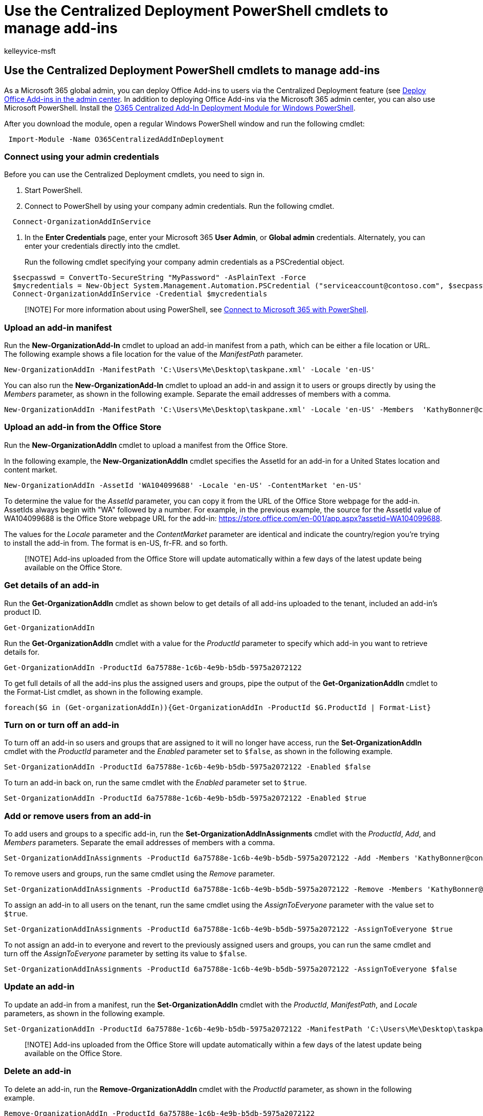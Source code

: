 = Use the Centralized Deployment PowerShell cmdlets to manage add-ins
:audience: Admin
:author: kelleyvice-msft
:description: Use the Centralized Deployment PowerShell cmdlets to help you deploy and manage Office Add-ins for your Microsoft 365 organization.
:f1.keywords: ["NOCSH"]
:manager: scotv
:ms.assetid: 94f4e86d-b8e5-42dd-b558-e6092f830ec9
:ms.author: kvice
:ms.custom: ["seo-marvel-apr2020"]
:ms.date: 1/24/2020
:ms.localizationpriority: medium
:ms.service: microsoft-365-enterprise
:ms.topic: article
:search.appverid: ["MET150", "MOE150", "MED150", "MBS150", "BCS160"]

== Use the Centralized Deployment PowerShell cmdlets to manage add-ins

As a Microsoft 365 global admin, you can deploy Office Add-ins to users via the Centralized Deployment feature (see xref:../admin/manage/manage-deployment-of-add-ins.adoc[Deploy Office Add-ins in the admin center].
In addition to deploying Office Add-ins via the Microsoft 365 admin center, you can also use Microsoft PowerShell.
Install the https://www.powershellgallery.com/packages/O365CentralizedAddInDeployment[O365 Centralized Add-In Deployment Module for Windows PowerShell].

After you download the module, open a regular Windows PowerShell window and run the following cmdlet:

[,powershell]
----
 Import-Module -Name O365CentralizedAddInDeployment
----

=== Connect using your admin credentials

Before you can use the Centralized Deployment cmdlets, you need to sign in.

. Start PowerShell.
. Connect to PowerShell by using your company admin credentials.
Run the following cmdlet.

[,powershell]
----
  Connect-OrganizationAddInService
----

. In the *Enter Credentials* page, enter your Microsoft 365 *User Admin*, or *Global admin* credentials.
Alternately, you can enter your credentials directly into the cmdlet.
+
Run the following cmdlet specifying your company admin credentials as a PSCredential object.

[,powershell]
----
  $secpasswd = ConvertTo-SecureString "MyPassword" -AsPlainText -Force
  $mycredentials = New-Object System.Management.Automation.PSCredential ("serviceaccount@contoso.com", $secpasswd)
  Connect-OrganizationAddInService -Credential $mycredentials
----

____
[!NOTE] For more information about using PowerShell, see xref:./connect-to-microsoft-365-powershell.adoc[Connect to Microsoft 365 with PowerShell].
____

=== Upload an add-in manifest

Run the *New-OrganizationAdd-In* cmdlet to upload an add-in manifest from a path, which can be either a file location or URL.
The following example shows a file location for the value of the  _ManifestPath_ parameter.

[,powershell]
----
New-OrganizationAddIn -ManifestPath 'C:\Users\Me\Desktop\taskpane.xml' -Locale 'en-US'
----

You can also run the *New-OrganizationAdd-In* cmdlet to upload an add-in and assign it to users or groups directly by using the  _Members_ parameter, as shown in the following example.
Separate the email addresses of members with a comma.

[,powershell]
----
New-OrganizationAddIn -ManifestPath 'C:\Users\Me\Desktop\taskpane.xml' -Locale 'en-US' -Members  'KathyBonner@contoso.com', 'MaxHargrave@contoso.com'
----

=== Upload an add-in from the Office Store

Run the *New-OrganizationAddIn* cmdlet to upload a manifest from the Office Store.

In the following example, the *New-OrganizationAddIn* cmdlet specifies the AssetId for an add-in for a United States location and content market.

[,powershell]
----
New-OrganizationAddIn -AssetId 'WA104099688' -Locale 'en-US' -ContentMarket 'en-US'
----

To determine the value for the  _AssetId_ parameter, you can copy it from the URL of the Office Store webpage for the add-in.
AssetIds always begin with "WA" followed by a number.
For example, in the previous example, the source for the AssetId value of WA104099688 is the Office Store webpage URL for the add-in: https://store.office.com/en-001/app.aspx?assetid=WA104099688.

The values for the  _Locale_ parameter and the  _ContentMarket_ parameter are identical and indicate the country/region you're trying to install the add-in from.
The format is en-US, fr-FR.
and so forth.

____
[!NOTE] Add-ins uploaded from the Office Store will update automatically within a few days of the latest update being available on the Office Store.
____

=== Get details of an add-in

Run the *Get-OrganizationAddIn* cmdlet as shown below to get details of all add-ins uploaded to the tenant, included an add-in's product ID.

[,powershell]
----
Get-OrganizationAddIn
----

Run the *Get-OrganizationAddIn* cmdlet with a value for the  _ProductId_ parameter to specify which add-in you want to retrieve details for.

[,powershell]
----
Get-OrganizationAddIn -ProductId 6a75788e-1c6b-4e9b-b5db-5975a2072122
----

To get full details of all the add-ins plus the assigned users and groups, pipe the output of the *Get-OrganizationAddIn* cmdlet to the Format-List cmdlet, as shown in the following example.

[,powershell]
----
foreach($G in (Get-organizationAddIn)){Get-OrganizationAddIn -ProductId $G.ProductId | Format-List}
----

=== Turn on or turn off an add-in

To turn off an add-in so users and groups that are assigned to it will no longer have access, run the *Set-OrganizationAddIn* cmdlet with the  _ProductId_ parameter and the  _Enabled_ parameter set to  `$false`, as shown in the following example.

[,powershell]
----
Set-OrganizationAddIn -ProductId 6a75788e-1c6b-4e9b-b5db-5975a2072122 -Enabled $false
----

To turn an add-in back on, run the same cmdlet with the  _Enabled_ parameter set to  `$true`.

[,powershell]
----
Set-OrganizationAddIn -ProductId 6a75788e-1c6b-4e9b-b5db-5975a2072122 -Enabled $true
----

=== Add or remove users from an add-in

To add users and groups to a specific add-in, run the *Set-OrganizationAddInAssignments* cmdlet with the  _ProductId_,  _Add_, and  _Members_ parameters.
Separate the email addresses of members with a comma.

[,powershell]
----
Set-OrganizationAddInAssignments -ProductId 6a75788e-1c6b-4e9b-b5db-5975a2072122 -Add -Members 'KathyBonner@contoso.com','sales@contoso.com'
----

To remove users and groups, run the same cmdlet using the  _Remove_ parameter.

[,powershell]
----
Set-OrganizationAddInAssignments -ProductId 6a75788e-1c6b-4e9b-b5db-5975a2072122 -Remove -Members 'KathyBonner@contoso.com','sales@contoso.com'
----

To assign an add-in to all users on the tenant, run the same cmdlet using the  _AssignToEveryone_ parameter with the value set to  `$true`.

[,powershell]
----
Set-OrganizationAddInAssignments -ProductId 6a75788e-1c6b-4e9b-b5db-5975a2072122 -AssignToEveryone $true
----

To not assign an add-in to everyone and revert to the previously assigned users and groups, you can run the same cmdlet and turn off the  _AssignToEveryone_ parameter by setting its value to  `$false`.

[,powershell]
----
Set-OrganizationAddInAssignments -ProductId 6a75788e-1c6b-4e9b-b5db-5975a2072122 -AssignToEveryone $false
----

=== Update an add-in

To update an add-in from a manifest, run the *Set-OrganizationAddIn* cmdlet with the  _ProductId_,  _ManifestPath_, and  _Locale_ parameters, as shown in the following example.

[,powershell]
----
Set-OrganizationAddIn -ProductId 6a75788e-1c6b-4e9b-b5db-5975a2072122 -ManifestPath 'C:\Users\Me\Desktop\taskpane.xml' -Locale 'en-US'
----

____
[!NOTE] Add-ins uploaded from the Office Store will update automatically within a few days of the latest update being available on the Office Store.
____

=== Delete an add-in

To delete an add-in, run the *Remove-OrganizationAddIn* cmdlet with the  _ProductId_ parameter, as shown in the following example.

[,powershell]
----
Remove-OrganizationAddIn -ProductId 6a75788e-1c6b-4e9b-b5db-5975a2072122
----

////
## Customize Microsoft Store add-ins for your organization

You must customize the add-in before you deploy it to your organization. Add-ins older than version 1.1 are not supported by this feature.

We recommend that you deploy a customized add-in  to yourself first to make sure it works as expected before you deploy it to your entire organization.

Note also the following restrictions:
- All URLs must be absolute (include http or https) and valid.
- *DisplayName* must not exceed 125 characters
- *DisplayName*, *Resources* and *AppDomains* must not include the following characters:

    - \<
    -  \>
    -  ;
    -  =

If you want to customize an add-in that has been deployed, you have to uninstall it in the admin center, and see [remove an add-in from local cache](#remove-an-add-in-from-local-cache) for steps to remove it from each computer it has been deployed to.

To customize an add-in, run the **Set -OrganizationAddInOverrides** cmdlet with the *ProductId* as a parameter, followed by the tag you want to overwrite and the new value. To find out how to get the *ProductId* see [get details of an add-in](#get-details-of-an-add-in) in this article. For example:

```powershell
 Set-OrganizationAddInOverrides -ProductId 5b31b349-2c41-4f94-b720-6ee40349d391 -IconUrl "https://site.com/img.jpg"
```
To customize multiple tags for an add-in, add those tags to the commandline:

```powershell
Set-OrganizationAddInOverrides -ProductId 5b31b349-2c41-4f94-b720-6ee40349d391 -Hosts h1, 2 -DisplayName "New DocuSign W" -IconUrl "https://site.com/img.jpg"
```

> [!IMPORTANT]
> You must apply multiple customized tags to one add-in as one command. If you customize tags one by one, only the last customization will be applied. Additionally, if you customize a tag by mistake, you must remove all customizations and start over.

### Tags you can customize

| Tag                  | Description          |
| :------------------- | :------------------- |
| \<IconURL>   </br>| The URL of the image used as the add-in's icon (in admin center). |
| \<DisplayName>| The title of the add-in  (in admin center).|
| \<Hosts>| List of apps that will support the add-in.|
| \<SourceLocation> | The source URL that the add-in will connect to.|
| \<AppDomains> | A list of domains that the add-in can connect with. |
| \<SupportURL>| The URL users can use to access help and support. |
| \<Resources>  | This tag contains a number of elements including titles, tooltips, and icons of different sizes.|
|
### Customize Resources tag

Any element in the <Resources> tag of the manifest can be customized dynamically. You first need to check the manifest to find the element id to which you want to assign a new value. The <Resources> tag looks like this:

```
<Resources>
    <bt:Images>
          <bt:Image id="img16icon" DefaultValue="https://site.com/img.jpg"
    </bt:Images>
</Resources>
```
In this case, the element id for the image is "img16icon" and the value associated with it is "http:<i></i>//site.<i></i>com/img.jpg."

Once you have identified the elements you want to customize, use the following command in Powershell to assign new values to the elements:

```powershell
Set-OrganizationAddInOverrides -Resources @{"ElementID" = "New Value"; "NextElementID" = "Next New Value"}
```

You can customize as many elements with the command as you need to.

### Remove customization from an add-in

The only option currently available for deleting customizations is to delete all of them at once:

```powershell
Remove-OrganizationAddInOverrides -ProductId 5b31b349-2c41-4f94-b720-6ee40349d391
```

### View add-in customizations

To view a list of applied customizations, run the **Get-OrganizationAddInOverrides** cmdlet. If **Get-OrganizationAddInOverrides** is run without a *ProductId* then a list of all add-ins with applied overrides are returned.

```powershell
Get-OrganizationAddInOverrides
```
If ProductId is specified, then a list of overrides applied to that add-in is returned.

```powershell
Get-OrganizationAddInOverrides -ProductId 5b31b349-2c41-4f94-b720-6ee40349d391
```

### Remove an add-in from local cache

If an add-in has been deployed, it has to be removed from the cache in each computer before it can be customized. To remove an add-in from cache:

1. Navigate to the "Users" folder in C:\
1. Go to your user folder
1. Navigate to AppData\Local\Microsoft\Office and select the folder associated with your version of Office
1. In the *Wef* folder delete the *Manifests* folder.
////

=== Get detailed help for each cmdlet

You can look at detailed help for each cmdlet by using the Get-help cmdlet.
For example, the following cmdlet provides detailed information about the Remove-OrganizationAddIn cmdlet.

[,powershell]
----
Get-help Remove-OrganizationAddIn -Full
----
